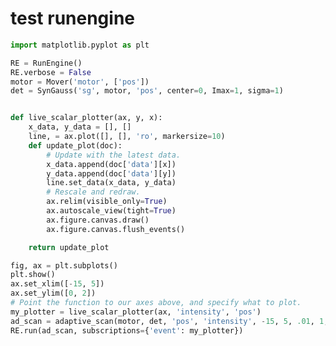 * test runengine
  #+BEGIN_SRC python
    import matplotlib.pyplot as plt

    RE = RunEngine()
    RE.verbose = False
    motor = Mover('motor', ['pos'])
    det = SynGauss('sg', motor, 'pos', center=0, Imax=1, sigma=1)


    def live_scalar_plotter(ax, y, x):
        x_data, y_data = [], []
        line, = ax.plot([], [], 'ro', markersize=10)
        def update_plot(doc):
            # Update with the latest data.
            x_data.append(doc['data'][x])
            y_data.append(doc['data'][y])
            line.set_data(x_data, y_data)
            # Rescale and redraw.
            ax.relim(visible_only=True)
            ax.autoscale_view(tight=True)
            ax.figure.canvas.draw()
            ax.figure.canvas.flush_events()

        return update_plot

    fig, ax = plt.subplots()
    plt.show()
    ax.set_xlim([-15, 5])
    ax.set_ylim([0, 2])
    # Point the function to our axes above, and specify what to plot.
    my_plotter = live_scalar_plotter(ax, 'intensity', 'pos')
    ad_scan = adaptive_scan(motor, det, 'pos', 'intensity', -15, 5, .01, 1, .05)
    RE.run(ad_scan, subscriptions={'event': my_plotter})
  #+END_SRC
